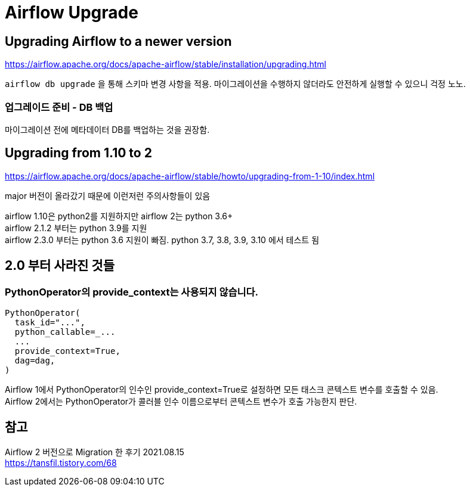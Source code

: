 :hardbreaks:
= Airflow Upgrade

== Upgrading Airflow to a newer version
https://airflow.apache.org/docs/apache-airflow/stable/installation/upgrading.html

`airflow db upgrade` 을 통해 스키마 변경 사항을 적용. 마이그레이션을 수행하지 않더라도 안전하게 실행할 수 있으니 걱정 노노.

=== 업그레이드 준비 - DB 백업
마이그레이션 전에 메타데이터 DB를 백업하는 것을 권장함.

== Upgrading from 1.10 to 2
https://airflow.apache.org/docs/apache-airflow/stable/howto/upgrading-from-1-10/index.html

major 버전이 올라갔기 때문에 이런저런 주의사항들이 있음

airflow 1.10은 python2를 지원하지만 airflow 2는 python 3.6+
airflow 2.1.2 부터는 python 3.9를 지원
airflow 2.3.0 부터는 python 3.6 지원이 빠짐. python 3.7, 3.8, 3.9, 3.10 에서 테스트 됨


== 2.0 부터 사라진 것들
=== PythonOperator의 provide_context는 사용되지 않습니다.

[source,python]
----
PythonOperator(
  task_id="...",
  python_callable=_...
  ...
  provide_context=True,
  dag=dag,
)
----

Airflow 1에서 PythonOperator의 인수인 provide_context=True로 설정하면 모든 태스크 콘텍스트 변수를 호출할 수 있음.
Airflow 2에서는 PythonOperator가 콜러블 인수 이름으로부터 콘텍스트 변수가 호출 가능한지 판단.


== 참고
Airflow 2 버전으로 Migration 한 후기 2021.08.15
https://tansfil.tistory.com/68
